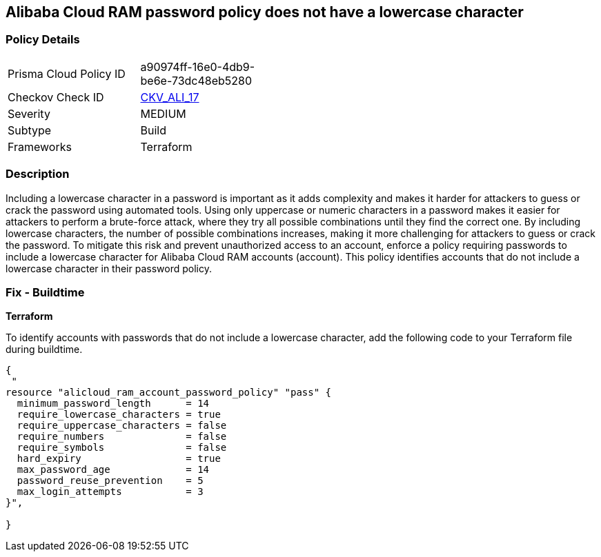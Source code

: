== Alibaba Cloud RAM password policy does not have a lowercase character


=== Policy Details 

[width=45%]
[cols="1,1"]
|=== 
|Prisma Cloud Policy ID 
| a90974ff-16e0-4db9-be6e-73dc48eb5280

|Checkov Check ID 
| https://github.com/bridgecrewio/checkov/tree/master/checkov/terraform/checks/resource/alicloud/RAMPasswordPolicyLowercaseLetter.py[CKV_ALI_17]

|Severity
|MEDIUM

|Subtype
|Build
// , Run

|Frameworks
|Terraform

|=== 



=== Description 


Including a lowercase character in a password is important as it adds complexity and makes it harder for attackers to guess or crack the password using automated tools. Using only uppercase or numeric characters in a password makes it easier for attackers to perform a brute-force attack, where they try all possible combinations until they find the correct one. By including lowercase characters, the number of possible combinations increases, making it more challenging for attackers to guess or crack the password. To mitigate this risk and prevent unauthorized access to an account, enforce a policy requiring passwords to include a lowercase character for Alibaba Cloud RAM accounts (account). This policy identifies accounts that do not include a lowercase character in their password policy.

////
=== Fix - Runtime
Alibaba Cloud Portal
. Log in to Alibaba Cloud Portal
. Go to Resource Access Management (RAM) service
. In the left-side navigation pane, click on 'Settings'
. In the 'Security Settings' tab, In the 'Password Strength Settings' Section, Click on 'Edit Password Rule'
. In the 'Required Elements in Password' field, select 'Lowercase Letters'
. Click on 'OK'
. Click on 'Close'
////

=== Fix - Buildtime


*Terraform* 

To identify accounts with passwords that do not include a lowercase character, add the following code to your Terraform file during buildtime.



[source,go]
----
{
 "
resource "alicloud_ram_account_password_policy" "pass" {
  minimum_password_length      = 14
  require_lowercase_characters = true
  require_uppercase_characters = false
  require_numbers              = false
  require_symbols              = false
  hard_expiry                  = true
  max_password_age             = 14
  password_reuse_prevention    = 5
  max_login_attempts           = 3
}",

}
----
